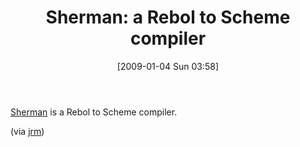#+POSTID: 1510
#+DATE: [2009-01-04 Sun 03:58]
#+OPTIONS: toc:nil num:nil todo:nil pri:nil tags:nil ^:nil TeX:nil
#+CATEGORY: Link
#+TAGS: Programming Language, Rebol, Scheme
#+TITLE: Sherman: a Rebol to Scheme compiler

[[http://code.google.com/p/jrm-code-project/wiki/BitsAndPieces][Sherman]] is a Rebol to Scheme compiler.

(via [[http://funcall.blogspot.com/2007/04/added-some-more-code-to-bits-and-pieces.html][jrm]])



